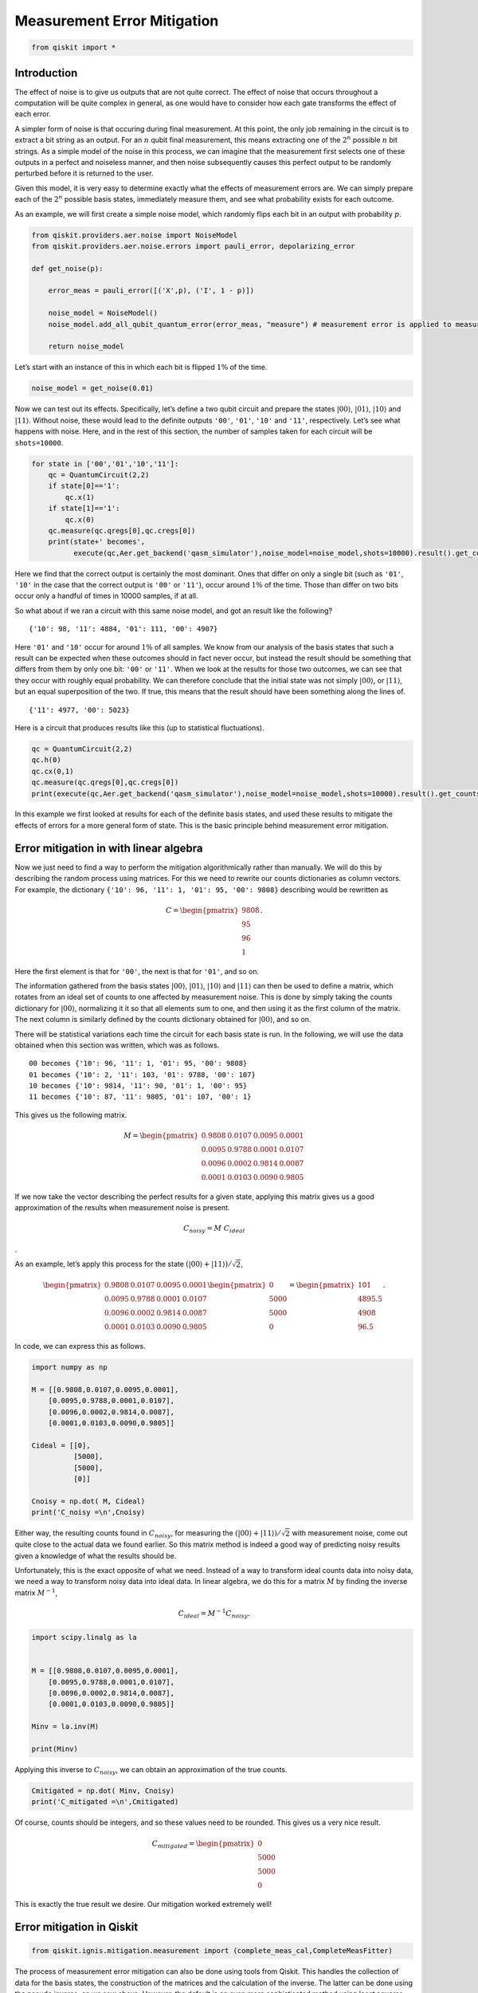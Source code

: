 Measurement Error Mitigation
============================

.. code:: python

   from qiskit import *

Introduction
~~~~~~~~~~~~

The effect of noise is to give us outputs that are not quite correct.
The effect of noise that occurs throughout a computation will be quite
complex in general, as one would have to consider how each gate
transforms the effect of each error.

A simpler form of noise is that occuring during final measurement. At
this point, the only job remaining in the circuit is to extract a bit
string as an output. For an :math:`n` qubit final measurement, this
means extracting one of the :math:`2^n` possible :math:`n` bit strings.
As a simple model of the noise in this process, we can imagine that the
measurement first selects one of these outputs in a perfect and
noiseless manner, and then noise subsequently causes this perfect output
to be randomly perturbed before it is returned to the user.

Given this model, it is very easy to determine exactly what the effects
of measurement errors are. We can simply prepare each of the :math:`2^n`
possible basis states, immediately measure them, and see what
probability exists for each outcome.

As an example, we will first create a simple noise model, which randomly
flips each bit in an output with probability :math:`p`.

.. code:: python

   from qiskit.providers.aer.noise import NoiseModel
   from qiskit.providers.aer.noise.errors import pauli_error, depolarizing_error

   def get_noise(p):

       error_meas = pauli_error([('X',p), ('I', 1 - p)])

       noise_model = NoiseModel()
       noise_model.add_all_qubit_quantum_error(error_meas, "measure") # measurement error is applied to measurements
           
       return noise_model

Let’s start with an instance of this in which each bit is flipped
:math:`1\%` of the time.

.. code:: python

   noise_model = get_noise(0.01)

Now we can test out its effects. Specifically, let’s define a two qubit
circuit and prepare the states :math:`\left|00\right\rangle`,
:math:`\left|01\right\rangle`, :math:`\left|10\right\rangle` and
:math:`\left|11\right\rangle`. Without noise, these would lead to the
definite outputs ``'00'``, ``'01'``, ``'10'`` and ``'11'``,
respectively. Let’s see what happens with noise. Here, and in the rest
of this section, the number of samples taken for each circuit will be
``shots=10000``.

.. code:: python

   for state in ['00','01','10','11']:
       qc = QuantumCircuit(2,2)
       if state[0]=='1':
           qc.x(1)
       if state[1]=='1':
           qc.x(0)  
       qc.measure(qc.qregs[0],qc.cregs[0])
       print(state+' becomes',
             execute(qc,Aer.get_backend('qasm_simulator'),noise_model=noise_model,shots=10000).result().get_counts())

.. raw:: html

   <!-- #region -->

Here we find that the correct output is certainly the most dominant.
Ones that differ on only a single bit (such as ``'01'``, ``'10'`` in the
case that the correct output is ``'00'`` or ``'11'``), occur around
:math:`1\%` of the time. Those than differ on two bits occur only a
handful of times in 10000 samples, if at all.

So what about if we ran a circuit with this same noise model, and got an
result like the following?

::

   {'10': 98, '11': 4884, '01': 111, '00': 4907}

Here ``'01'`` and ``'10'`` occur for around :math:`1\%` of all samples.
We know from our analysis of the basis states that such a result can be
expected when these outcomes should in fact never occur, but instead the
result should be something that differs from them by only one bit:
``'00'`` or ``'11'``. When we look at the results for those two
outcomes, we can see that they occur with roughly equal probability. We
can therefore conclude that the initial state was not simply
:math:`\left|00\right\rangle`, or :math:`\left|11\right\rangle`, but an
equal superposition of the two. If true, this means that the result
should have been something along the lines of.

::

   {'11': 4977, '00': 5023}

Here is a circuit that produces results like this (up to statistical
fluctuations).

.. code:: python

   qc = QuantumCircuit(2,2)
   qc.h(0)
   qc.cx(0,1)  
   qc.measure(qc.qregs[0],qc.cregs[0])
   print(execute(qc,Aer.get_backend('qasm_simulator'),noise_model=noise_model,shots=10000).result().get_counts())

.. raw:: html

   <!-- #region -->

In this example we first looked at results for each of the definite
basis states, and used these results to mitigate the effects of errors
for a more general form of state. This is the basic principle behind
measurement error mitigation.

Error mitigation in with linear algebra
~~~~~~~~~~~~~~~~~~~~~~~~~~~~~~~~~~~~~~~

Now we just need to find a way to perform the mitigation algorithmically
rather than manually. We will do this by describing the random process
using matrices. For this we need to rewrite our counts dictionaries as
column vectors. For example, the dictionary
``{'10': 96, '11': 1, '01': 95, '00': 9808}`` describing would be
rewritten as

.. math::


   C = 
   \begin{pmatrix}
       9808 \\
       95 \\
       96 \\
       1
   \end{pmatrix}.

Here the first element is that for ``'00'``, the next is that for
``'01'``, and so on.

The information gathered from the basis states
:math:`\left|00\right\rangle`, :math:`\left|01\right\rangle`,
:math:`\left|10\right\rangle` and :math:`\left|11\right\rangle` can then
be used to define a matrix, which rotates from an ideal set of counts to
one affected by measurement noise. This is done by simply taking the
counts dictionary for :math:`\left|00\right\rangle`, normalizing it it
so that all elements sum to one, and then using it as the first column
of the matrix. The next column is similarly defined by the counts
dictionary obtained for :math:`\left|00\right\rangle`, and so on.

There will be statistical variations each time the circuit for each
basis state is run. In the following, we will use the data obtained when
this section was written, which was as follows.

::

   00 becomes {'10': 96, '11': 1, '01': 95, '00': 9808}
   01 becomes {'10': 2, '11': 103, '01': 9788, '00': 107}
   10 becomes {'10': 9814, '11': 90, '01': 1, '00': 95}
   11 becomes {'10': 87, '11': 9805, '01': 107, '00': 1}

This gives us the following matrix.

.. math::


   M = 
   \begin{pmatrix}
       0.9808&0.0107&0.0095&0.0001 \\
       0.0095&0.9788&0.0001&0.0107 \\
       0.0096&0.0002&0.9814&0.0087 \\
       0.0001&0.0103&0.0090&0.9805
   \end{pmatrix}

If we now take the vector describing the perfect results for a given
state, applying this matrix gives us a good approximation of the results
when measurement noise is present.

.. math::  C_{noisy} = M ~ C_{ideal}

.

As an example, let’s apply this process for the state
:math:`(\left|00\right\rangle+\left|11\right\rangle)/\sqrt{2}`,

.. math::


   \begin{pmatrix}
       0.9808&0.0107&0.0095&0.0001 \\
       0.0095&0.9788&0.0001&0.0107 \\
       0.0096&0.0002&0.9814&0.0087 \\
       0.0001&0.0103&0.0090&0.9805
   \end{pmatrix}
   \begin{pmatrix}
       0 \\
       5000 \\
       5000 \\
       0
   \end{pmatrix}
   =
   \begin{pmatrix}
       101 \\
       4895.5 \\
       4908 \\
       96.5
   \end{pmatrix}.

In code, we can express this as follows.

.. code:: python

   import numpy as np

   M = [[0.9808,0.0107,0.0095,0.0001],
       [0.0095,0.9788,0.0001,0.0107],
       [0.0096,0.0002,0.9814,0.0087],
       [0.0001,0.0103,0.0090,0.9805]]

   Cideal = [[0],
             [5000],
             [5000],
             [0]]

   Cnoisy = np.dot( M, Cideal)
   print('C_noisy =\n',Cnoisy)

Either way, the resulting counts found in :math:`C_{noisy}`, for
measuring the
:math:`(\left|00\right\rangle+\left|11\right\rangle)/\sqrt{2}` with
measurement noise, come out quite close to the actual data we found
earlier. So this matrix method is indeed a good way of predicting noisy
results given a knowledge of what the results should be.

Unfortunately, this is the exact opposite of what we need. Instead of a
way to transform ideal counts data into noisy data, we need a way to
transform noisy data into ideal data. In linear algebra, we do this for
a matrix :math:`M` by finding the inverse matrix :math:`M^{-1}`,

.. math:: C_{ideal} = M^{-1} C_{noisy}.

.. code:: python

   import scipy.linalg as la


   M = [[0.9808,0.0107,0.0095,0.0001],
       [0.0095,0.9788,0.0001,0.0107],
       [0.0096,0.0002,0.9814,0.0087],
       [0.0001,0.0103,0.0090,0.9805]]

   Minv = la.inv(M)

   print(Minv)

Applying this inverse to :math:`C_{noisy}`, we can obtain an
approximation of the true counts.

.. code:: python

   Cmitigated = np.dot( Minv, Cnoisy)
   print('C_mitigated =\n',Cmitigated)

Of course, counts should be integers, and so these values need to be
rounded. This gives us a very nice result.

.. math::


   C_{mitigated} = 
   \begin{pmatrix}
       0 \\
       5000 \\
       5000 \\
       0
   \end{pmatrix}

This is exactly the true result we desire. Our mitigation worked
extremely well!

Error mitigation in Qiskit
~~~~~~~~~~~~~~~~~~~~~~~~~~

.. code:: python

   from qiskit.ignis.mitigation.measurement import (complete_meas_cal,CompleteMeasFitter)

The process of measurement error mitigation can also be done using tools
from Qiskit. This handles the collection of data for the basis states,
the construction of the matrices and the calculation of the inverse. The
latter can be done using the pseudo inverse, as we saw above. However,
the default is an even more sophisticated method using least squares
fitting.

As an example, let’s stick with doing error mitigation for a pair of
qubits. For this we define a two qubit quantum register, and feed it
into the function ``complete_meas_cal``.

.. code:: python

   qr = qiskit.QuantumRegister(2)
   meas_calibs, state_labels = complete_meas_cal(qr=qr, circlabel='mcal')

This creates a set of circuits to take measurements for each of the four
basis states for two qubits: :math:`\left|00\right\rangle`,
:math:`\left|01\right\rangle`, :math:`\left|10\right\rangle` and
:math:`\left|11\right\rangle`.

.. code:: python

   for circuit in meas_calibs:
       print('Circuit',circuit.name)
       print(circuit)
       print()

Let’s now run these circuits without any noise present.

.. code:: python

   # Execute the calibration circuits without noise
   backend = qiskit.Aer.get_backend('qasm_simulator')
   job = qiskit.execute(meas_calibs, backend=backend, shots=1000)
   cal_results = job.result()

With the results we can construct the calibration matrix, which we have
been calling :math:`M`.

.. code:: python

   meas_fitter = CompleteMeasFitter(cal_results, state_labels, circlabel='mcal')
   print(meas_fitter.cal_matrix)

With no noise present, this is simply the identity matrix.

Now let’s create a noise model. And to make things interesting, let’s
have the errors be ten times more likely than before.

.. code:: python

   noise_model = get_noise(0.1)

Again we can run the circuits, and look at the calibration matrix,
:math:`M`.

.. code:: python

   backend = qiskit.Aer.get_backend('qasm_simulator')
   job = qiskit.execute(meas_calibs, backend=backend, shots=1000, noise_model=noise_model)
   cal_results = job.result()

   meas_fitter = CompleteMeasFitter(cal_results, state_labels, circlabel='mcal')
   print(meas_fitter.cal_matrix)

This time we find a more interesting matrix, and one that is not
invertible. Let’s see how well we can mitigate for this noise. Again,
let’s use the Bell state
:math:`(\left|00\right\rangle+\left|11\right\rangle)/\sqrt{2}` for our
test.

.. code:: python

   qc = QuantumCircuit(2,2)
   qc.h(0)
   qc.cx(0,1)  
   qc.measure(qc.qregs[0],qc.cregs[0])

   results = qiskit.execute(qc, backend=backend, shots=10000, noise_model=noise_model).result()

   noisy_counts = results.get_counts()
   print(noisy_counts)

In Qiskit we mitigate for the noise by creating a measurement filter
object. Then, taking the results from above, we use this to calulate a
mitigated set of counts. Qiskit returns this as a dictionary, so that
the user doesn’t need to use vectors themselves to get the result.

.. code:: python

   # Get the filter object
   meas_filter = meas_fitter.filter

   # Results with mitigation
   mitigated_results = meas_filter.apply(results)
   mitigated_counts = mitigated_results.get_counts(0)

To see the results most clearly, let’s plot both the noisy and mitigated
results.

.. code:: python

   from qiskit.visualization import *
   %config InlineBackend.figure_format = 'svg' # Makes the images look nice
   plot_histogram([noisy_counts, mitigated_counts], legend=['noisy', 'mitigated'])

Here we have taken results for which almost :math:`20\%` of samples are
in the wrong state, and turned it into an exact representation of what
the true results should be. However, this example does have just two
qubits with a simple noise model. For more qubits, and more complex
noise models or data from real devices, the mitigation will have more of
a challenge. Perhaps you might find methods that are better than those
Qiskit uses!
